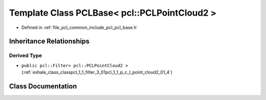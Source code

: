 .. _exhale_class_classpcl_1_1_p_c_l_base_3_01pcl_1_1_p_c_l_point_cloud2_01_4:

Template Class PCLBase< pcl::PCLPointCloud2 >
=============================================

- Defined in :ref:`file_pcl_common_include_pcl_pcl_base.h`


Inheritance Relationships
-------------------------

Derived Type
************

- ``public pcl::Filter< pcl::PCLPointCloud2 >`` (:ref:`exhale_class_classpcl_1_1_filter_3_01pcl_1_1_p_c_l_point_cloud2_01_4`)


Class Documentation
-------------------


.. doxygenclass:: pcl::PCLBase< pcl::PCLPointCloud2 >
   :members:
   :protected-members:
   :undoc-members: